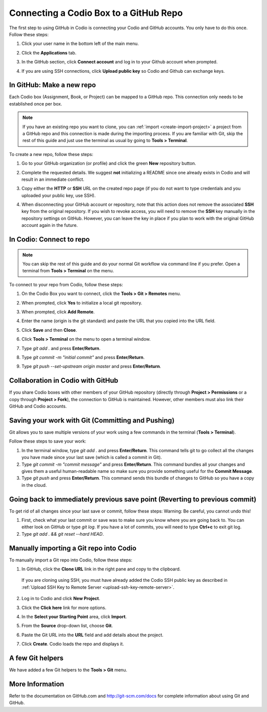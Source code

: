 .. meta::
   :description: Connecting a Codio project/assignment to a GitHub repo.

.. _connect-codio-github:

Connecting a Codio Box to a GitHub Repo
=======================================
The first step to using GitHub in Codio is connecting your Codio and GitHub accounts. You only have to do this once. Follow these steps:

1. Click your user name in the bottom left of the main menu. 

2. Click the **Applications** tab.

   .. image:: /img/GitHub1.png
      :alt: 

3. In the GitHub section, click **Connect account** and log in to your Github account when prompted.

   .. image:: /img/Github2.png
      :alt: GitHub Connect Account

4. If you are using SSH connections, click **Upload public key** so Codio and Github can exchange keys. 

In GitHub: Make a new repo
--------------------------
Each Codio box (Assignment, Book, or Project) can be mapped to a GitHub repo. This connection only needs to be established once per box.

.. Note:: If you have an existing repo you want to clone, you can :ref:`import <create-import-project>` a project from a GitHub repo and this connection is made during the importing process. If you are familiar with Git, skip the rest of this guide and just use the terminal as usual by going to **Tools > Terminal**. 

To create a new repo, follow these steps:

1. Go to your GitHub organization (or profile) and click the green **New** repository button.

   .. image:: /img/NewRepo.png
      :alt: New Repo Button

2. Complete the requested details. We suggest **not** initializing a README since one already exists in Codio and will result in an immediate conflict.

   .. image:: /img/RepoConfig.png
      :alt: Create New Repo

3. Copy either the **HTTP** or **SSH** URL on the created repo page (if you do not want to type credentials and you uploaded your public key, use SSH).

   .. image:: /img/RepoURL.png
      :alt: Repo URL


4. When disconnecting your GitHub account or repository, note that this action does not remove the associated **SSH** key from the original repository. If you wish to revoke access, you will need to remove the **SSH** key manually in the repository settings on GitHub. However, you can leave the key in place if you plan to work with the original GitHub account again in the future.

    .. image:: /img/delGithubConn.png
      :alt: Delete Connection

In Codio: Connect to repo
-------------------------
.. Note:: You can skip the rest of this guide and do your normal Git workflow via command line if you prefer. Open a terminal from **Tools > Terminal** on the menu.

To connect to your repo from Codio, follow these steps:

1. On the Codio Box you want to connect, click the **Tools > Git > Remotes** menu.

   .. image:: /img/RemoteMenu.png
      :alt: Remotes Menu

2. When prompted, click **Yes** to initialize a local git repository.
 
   .. image:: /img/gitInit.png
      :alt: Initialize

3. When prompted, click **Add Remote**.

   .. image:: /img/RemoteConfig.png
      :alt: Add Remote

4. Enter the name (origin is the git standard) and paste the URL that you copied into the URL field.

5. Click **Save** and then **Close**.

   .. image:: /img/RemoteConfig2.png

6. Click **Tools > Terminal** on the menu to open a terminal window.
 
   .. image:: /img/terminal.png
      :alt: Terminal

7. Type `git add .` and press **Enter/Return**.
8. Type `git commit -m "initial commit"` and press **Enter/Return**.
9. Type `git push --set-upstream origin master` and press **Enter/Return**.

Collaboration in Codio with GitHub
----------------------------------
If you share Codio boxes with other members of your GitHub repository (directly through **Project > Permissions** or a copy through **Project > Fork**), the connection to GitHub is maintained. However, other members must also link their GitHub and Codio accounts.

Saving your work with Git (Committing and Pushing)
--------------------------------------------------
Git allows you to save multiple versions of your work using a few commands in the terminal (**Tools > Terminal**).

.. image:: /img/terminal.png

Follow these steps to save your work:

1. In the terminal window, type `git add .` and press **Enter/Return**. This command tells git to go collect all the changes you have made since your last save (which is called a commit in Git).

2. Type `git commit -m "commit message"` and press **Enter/Return**. This command bundles all your changes and gives them a useful human-readable name so make sure you provide something useful for the **Commit Message**.

3. Type `git push` and press **Enter/Return**. This command sends this bundle of changes to GitHub so you have a copy in the cloud.

Going back to immediately previous save point (Reverting to previous commit)
----------------------------------------------------------------------------
To get rid of all changes since your last save or commit, follow these steps: 
Warning: Be careful, you cannot undo this!

1. First, check what your last commit or save was to make sure you know where you are going back to. You can either look on GitHub or type `git log`. If you have a lot of commits, you will need to type **Ctrl+c** to exit git log.

2. Type `git add . && git reset --hard HEAD`.

Manually importing a Git repo into Codio
----------------------------------------
To manually import a Git repo into Codio, follow these steps:

1. In GitHub, click the **Clone URL** link in the right pane and copy to the clipboard.

   .. figure:: /img/github-clone-url.png
      :alt: create from GitHub

  If you are cloning using SSH, you must have already added the Codio SSH public key as described in :ref:`Upload SSH Key to Remote Server <upload-ssh-key-remote-server>`.

2. Log in to Codio and click **New Project**.

3. Click the **Click here** link for more options.

   .. image:: /img/github-create.png
      :alt: create from GitHub

4. In the **Select your Starting Point** area, click **Import**.

5. From the **Source** drop-down list, choose **Git**.

6. Paste the Git URL into the **URL** field and add details about the project.

7. Click **Create**. Codio loads the repo and displays it.

A few Git helpers
-----------------
We have added a few Git helpers to the **Tools > Git** menu.

.. image:: /img/git-overview.png
   :alt: Git Overview

More Information
----------------
Refer to the documentation on GitHub.com and http://git-scm.com/docs for complete information about using Git and GitHub.